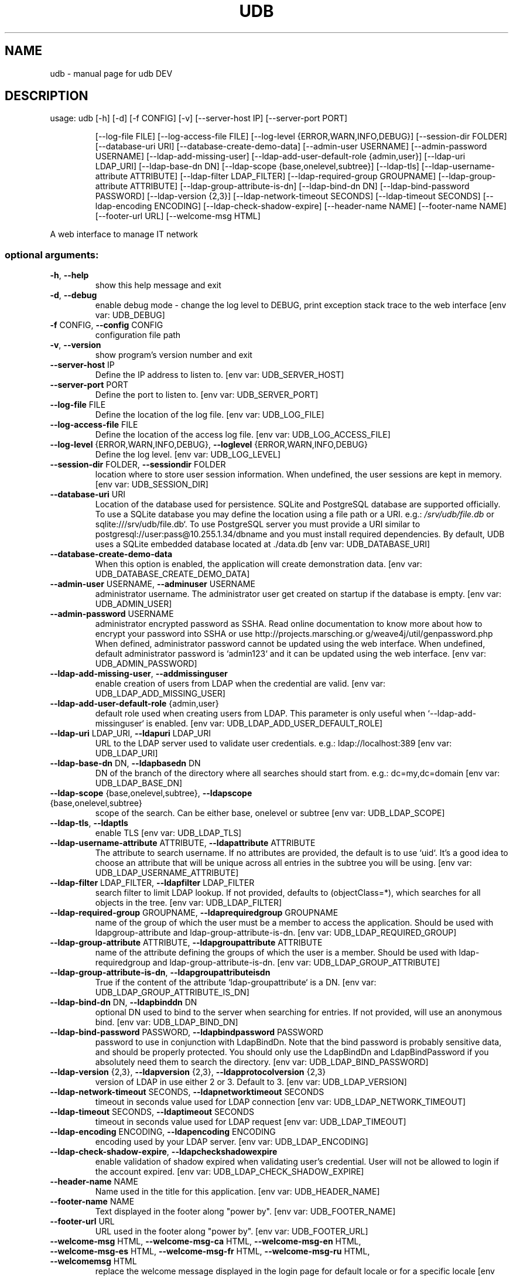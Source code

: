 .\" DO NOT MODIFY THIS FILE!  It was generated by help2man 1.48.1.
.TH UDB "1" "February 2022" "udb DEV" "User Commands"
.SH NAME
udb \- manual page for udb DEV
.SH DESCRIPTION
usage: udb [\-h] [\-d] [\-f CONFIG] [\-v] [\-\-server\-host IP] [\-\-server\-port PORT]
.IP
[\-\-log\-file FILE] [\-\-log\-access\-file FILE]
[\-\-log\-level {ERROR,WARN,INFO,DEBUG}] [\-\-session\-dir FOLDER]
[\-\-database\-uri URI] [\-\-database\-create\-demo\-data]
[\-\-admin\-user USERNAME] [\-\-admin\-password USERNAME]
[\-\-ldap\-add\-missing\-user]
[\-\-ldap\-add\-user\-default\-role {admin,user}] [\-\-ldap\-uri LDAP_URI]
[\-\-ldap\-base\-dn DN] [\-\-ldap\-scope {base,onelevel,subtree}]
[\-\-ldap\-tls] [\-\-ldap\-username\-attribute ATTRIBUTE]
[\-\-ldap\-filter LDAP_FILTER] [\-\-ldap\-required\-group GROUPNAME]
[\-\-ldap\-group\-attribute ATTRIBUTE] [\-\-ldap\-group\-attribute\-is\-dn]
[\-\-ldap\-bind\-dn DN] [\-\-ldap\-bind\-password PASSWORD]
[\-\-ldap\-version {2,3}] [\-\-ldap\-network\-timeout SECONDS]
[\-\-ldap\-timeout SECONDS] [\-\-ldap\-encoding ENCODING]
[\-\-ldap\-check\-shadow\-expire] [\-\-header\-name NAME]
[\-\-footer\-name NAME] [\-\-footer\-url URL] [\-\-welcome\-msg HTML]
.PP
A web interface to manage IT network
.SS "optional arguments:"
.TP
\fB\-h\fR, \fB\-\-help\fR
show this help message and exit
.TP
\fB\-d\fR, \fB\-\-debug\fR
enable debug mode \- change the log level to DEBUG,
print exception stack trace to the web interface [env
var: UDB_DEBUG]
.TP
\fB\-f\fR CONFIG, \fB\-\-config\fR CONFIG
configuration file path
.TP
\fB\-v\fR, \fB\-\-version\fR
show program's version number and exit
.TP
\fB\-\-server\-host\fR IP
Define the IP address to listen to. [env var:
UDB_SERVER_HOST]
.TP
\fB\-\-server\-port\fR PORT
Define the port to listen to. [env var:
UDB_SERVER_PORT]
.TP
\fB\-\-log\-file\fR FILE
Define the location of the log file. [env var:
UDB_LOG_FILE]
.TP
\fB\-\-log\-access\-file\fR FILE
Define the location of the access log file. [env var:
UDB_LOG_ACCESS_FILE]
.TP
\fB\-\-log\-level\fR {ERROR,WARN,INFO,DEBUG}, \fB\-\-loglevel\fR {ERROR,WARN,INFO,DEBUG}
Define the log level. [env var: UDB_LOG_LEVEL]
.TP
\fB\-\-session\-dir\fR FOLDER, \fB\-\-sessiondir\fR FOLDER
location where to store user session information. When
undefined, the user sessions are kept in memory. [env
var: UDB_SESSION_DIR]
.TP
\fB\-\-database\-uri\fR URI
Location of the database used for persistence. SQLite
and PostgreSQL database are supported officially. To
use a SQLite database you may define the location
using a file path or a URI. e.g.: \fI\,/srv/udb/file.db\/\fP or
sqlite:///srv/udb/file.db`. To use PostgreSQL server
you must provide a URI similar to
postgresql://user:pass@10.255.1.34/dbname and you must
install required dependencies. By default, UDB uses a
SQLite embedded database located at ./data.db [env
var: UDB_DATABASE_URI]
.TP
\fB\-\-database\-create\-demo\-data\fR
When this option is enabled, the application will
create demonstration data. [env var:
UDB_DATABASE_CREATE_DEMO_DATA]
.TP
\fB\-\-admin\-user\fR USERNAME, \fB\-\-adminuser\fR USERNAME
administrator username. The administrator user get
created on startup if the database is empty. [env var:
UDB_ADMIN_USER]
.TP
\fB\-\-admin\-password\fR USERNAME
administrator encrypted password as SSHA. Read online
documentation to know more about how to encrypt your
password into SSHA or use http://projects.marsching.or
g/weave4j/util/genpassword.php When defined,
administrator password cannot be updated using the web
interface. When undefined, default administrator
password is `admin123` and it can be updated using the
web interface. [env var: UDB_ADMIN_PASSWORD]
.TP
\fB\-\-ldap\-add\-missing\-user\fR, \fB\-\-addmissinguser\fR
enable creation of users from LDAP when the credential
are valid. [env var: UDB_LDAP_ADD_MISSING_USER]
.TP
\fB\-\-ldap\-add\-user\-default\-role\fR {admin,user}
default role used when creating users from LDAP. This
parameter is only useful when `\-\-ldap\-add\-missinguser` is enabled. [env var:
UDB_LDAP_ADD_USER_DEFAULT_ROLE]
.TP
\fB\-\-ldap\-uri\fR LDAP_URI, \fB\-\-ldapuri\fR LDAP_URI
URL to the LDAP server used to validate user
credentials. e.g.: ldap://localhost:389 [env var:
UDB_LDAP_URI]
.TP
\fB\-\-ldap\-base\-dn\fR DN, \fB\-\-ldapbasedn\fR DN
DN of the branch of the directory where all searches
should start from. e.g.: dc=my,dc=domain [env var:
UDB_LDAP_BASE_DN]
.TP
\fB\-\-ldap\-scope\fR {base,onelevel,subtree}, \fB\-\-ldapscope\fR {base,onelevel,subtree}
scope of the search. Can be either base, onelevel or
subtree [env var: UDB_LDAP_SCOPE]
.TP
\fB\-\-ldap\-tls\fR, \fB\-\-ldaptls\fR
enable TLS [env var: UDB_LDAP_TLS]
.TP
\fB\-\-ldap\-username\-attribute\fR ATTRIBUTE, \fB\-\-ldapattribute\fR ATTRIBUTE
The attribute to search username. If no attributes are
provided, the default is to use `uid`. It's a good
idea to choose an attribute that will be unique across
all entries in the subtree you will be using. [env
var: UDB_LDAP_USERNAME_ATTRIBUTE]
.TP
\fB\-\-ldap\-filter\fR LDAP_FILTER, \fB\-\-ldapfilter\fR LDAP_FILTER
search filter to limit LDAP lookup. If not provided,
defaults to (objectClass=*), which searches for all
objects in the tree. [env var: UDB_LDAP_FILTER]
.TP
\fB\-\-ldap\-required\-group\fR GROUPNAME, \fB\-\-ldaprequiredgroup\fR GROUPNAME
name of the group of which the user must be a member
to access the application. Should be used with ldapgroup\-attribute and ldap\-group\-attribute\-is\-dn. [env
var: UDB_LDAP_REQUIRED_GROUP]
.TP
\fB\-\-ldap\-group\-attribute\fR ATTRIBUTE, \fB\-\-ldapgroupattribute\fR ATTRIBUTE
name of the attribute defining the groups of which the
user is a member. Should be used with ldap\-requiredgroup and ldap\-group\-attribute\-is\-dn. [env var:
UDB_LDAP_GROUP_ATTRIBUTE]
.TP
\fB\-\-ldap\-group\-attribute\-is\-dn\fR, \fB\-\-ldapgroupattributeisdn\fR
True if the content of the attribute `ldap\-groupattribute` is a DN. [env var:
UDB_LDAP_GROUP_ATTRIBUTE_IS_DN]
.TP
\fB\-\-ldap\-bind\-dn\fR DN, \fB\-\-ldapbinddn\fR DN
optional DN used to bind to the server when searching
for entries. If not provided, will use an anonymous
bind. [env var: UDB_LDAP_BIND_DN]
.TP
\fB\-\-ldap\-bind\-password\fR PASSWORD, \fB\-\-ldapbindpassword\fR PASSWORD
password to use in conjunction with LdapBindDn. Note
that the bind password is probably sensitive data, and
should be properly protected. You should only use the
LdapBindDn and LdapBindPassword if you absolutely need
them to search the directory. [env var:
UDB_LDAP_BIND_PASSWORD]
.TP
\fB\-\-ldap\-version\fR {2,3}, \fB\-\-ldapversion\fR {2,3}, \fB\-\-ldapprotocolversion\fR {2,3}
version of LDAP in use either 2 or 3. Default to 3.
[env var: UDB_LDAP_VERSION]
.TP
\fB\-\-ldap\-network\-timeout\fR SECONDS, \fB\-\-ldapnetworktimeout\fR SECONDS
timeout in seconds value used for LDAP connection [env
var: UDB_LDAP_NETWORK_TIMEOUT]
.TP
\fB\-\-ldap\-timeout\fR SECONDS, \fB\-\-ldaptimeout\fR SECONDS
timeout in seconds value used for LDAP request [env
var: UDB_LDAP_TIMEOUT]
.TP
\fB\-\-ldap\-encoding\fR ENCODING, \fB\-\-ldapencoding\fR ENCODING
encoding used by your LDAP server. [env var:
UDB_LDAP_ENCODING]
.TP
\fB\-\-ldap\-check\-shadow\-expire\fR, \fB\-\-ldapcheckshadowexpire\fR
enable validation of shadow expired when validating
user's credential. User will not be allowed to login
if the account expired. [env var:
UDB_LDAP_CHECK_SHADOW_EXPIRE]
.TP
\fB\-\-header\-name\fR NAME
Name used in the title for this application. [env var:
UDB_HEADER_NAME]
.TP
\fB\-\-footer\-name\fR NAME
Text displayed in the footer along "power by". [env
var: UDB_FOOTER_NAME]
.TP
\fB\-\-footer\-url\fR URL
URL used in the footer along "power by". [env var:
UDB_FOOTER_URL]
.TP
\fB\-\-welcome\-msg\fR HTML, \fB\-\-welcome\-msg\-ca\fR HTML, \fB\-\-welcome\-msg\-en\fR HTML, \fB\-\-welcome\-msg\-es\fR HTML, \fB\-\-welcome\-msg\-fr\fR HTML, \fB\-\-welcome\-msg\-ru\fR HTML, \fB\-\-welcomemsg\fR HTML
replace the welcome message displayed in the login
page for default locale or for a specific locale [env
var: UDB_WELCOME_MSG]
.PP
Args that start with '\-\-' (eg. \fB\-d\fR) can also be set in a config file (specified
via \fB\-f\fR). Config file syntax allows: key=value, flag=true, stuff=[a,b,c] (for
details, see syntax at https://goo.gl/R74nmi). If an arg is specified in more
than one place, then commandline values override environment variables which
override config file values which override defaults.
.SH "SEE ALSO"
The full documentation for
.B udb
is maintained as a Texinfo manual.  If the
.B info
and
.B udb
programs are properly installed at your site, the command
.IP
.B info udb
.PP
should give you access to the complete manual.
